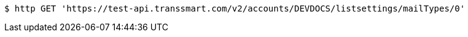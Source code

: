 [source,bash]
----
$ http GET 'https://test-api.transsmart.com/v2/accounts/DEVDOCS/listsettings/mailTypes/0'
----